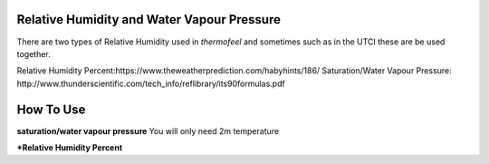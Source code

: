 Relative Humidity and Water Vapour Pressure
======================================

There are two types of Relative Humidity used in *thermofeel* and sometimes such as in the UTCI these are \
be used together.

Relative Humidity Percent:https://www.theweatherprediction.com/habyhints/186/
Saturation/Water Vapour Pressure: http://www.thunderscientific.com/tech_info/reflibrary/its90formulas.pdf

How To Use
======================================

**saturation/water vapour pressure**
You will only need 2m temperature

.. code-block:: python
    calculate_saturation_vapour_pressure(2m temperature)

***Relative Humidity Percent**

.. code-block:: python
    calculate_relative_humidity_percent(2m temperature,dew point temperature)



